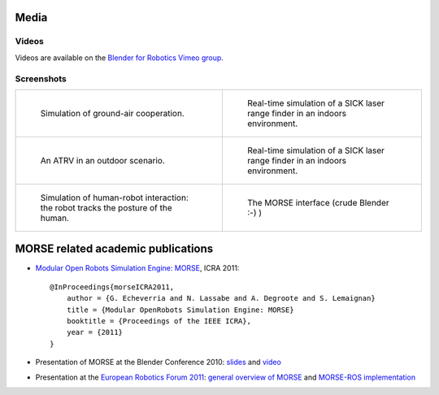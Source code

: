
Media
=====

Videos
------

Videos are available on the `Blender for Robotics Vimeo group <http://vimeo.com/groups/blenderandrobotics>`_.


Screenshots
-----------

+------------------------------------------+------------------------------------------+
| .. figure:: ../media/caylus.jpg          |  .. figure:: ../media/indoors_sick.jpg   | 
|    :width: 422                           |                                          |
|                                          |     Real-time simulation of a SICK       |
|    Simulation of ground-air cooperation. |     laser range finder in an indoors     |
|                                          |     environment.                         |
+------------------------------------------+------------------------------------------+
| .. figure:: ../media/outdoor_example.jpg |  .. figure:: ../media/indoors_sick.jpg   | 
|                                          |                                          |
|    An ATRV in an outdoor scenario.       |     Real-time simulation of a SICK       |
|                                          |     laser range finder in an indoors     |
|                                          |     environment.                         |
+------------------------------------------+------------------------------------------+
| .. figure:: ../media/hri.jpg             |  .. figure:: ../media/morse_interface.jpg| 
|    :width: 422                           |     :width: 422                          |
|                                          |                                          |
|    Simulation of human-robot             |     The MORSE interface (crude Blender   |
|    interaction: the robot tracks the     |     :-) )                                |
|    posture of the human.                 |                                          |
+------------------------------------------+------------------------------------------+

MORSE related academic publications
===================================

- `Modular Open Robots Simulation Engine: MORSE <http://homepages.laas.fr/gechever/Documents/paper-icra.pdf>`_, ICRA 2011::

    @InProceedings{morseICRA2011,
        author = {G. Echeverria and N. Lassabe and A. Degroote and S. Lemaignan}
        title = {Modular OpenRobots Simulation Engine: MORSE}
        booktitle = {Proceedings of the IEEE ICRA},
        year = {2011}
    }

- Presentation of MORSE at the Blender Conference 2010:
  `slides <http://homepages.laas.fr/gechever/BlenderConference/BC_morse.pdf>`_ and
  `video <http://www.youtube.com/watch?v=BGDfbi28s14#t=20m20s>`_
- Presentation at the `European Robotics Forum 2011 <http://www.eurobotics-project.eu/cms/index.php?idcat=40>`_:
  `general overview of MORSE <http://homepages.laas.fr/gechever/Documents/ERF-MORSE-presentation.pdf>`_ and
  `MORSE-ROS implementation <http://homepages.laas.fr/gechever/Documents/morse_ros.pdf>`_

